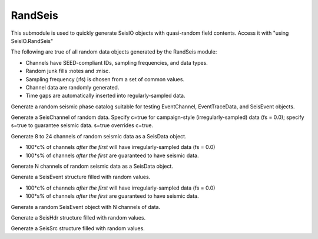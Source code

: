 ########
RandSeis
########

This submodule is used to quickly generate SeisIO objects with quasi-random
field contents. Access it with "using SeisIO.RandSeis"

The following are true of all random data objects generated by the RandSeis
module:

* Channels have SEED-compliant IDs, sampling frequencies, and data types.
* Random junk fills :notes and :misc.
* Sampling frequency (:fs) is chosen from a set of common values.
* Channel data are randomly generated.
* Time gaps are automatically inserted into regularly-sampled data.

.. function:: randPhaseCat()

Generate a random seismic phase catalog suitable for testing EventChannel,
EventTraceData, and SeisEvent objects.

.. function:: randSeisChannel([,c=false, s=false])

Generate a SeisChannel of random data. Specify c=true for campaign-style
(irregularly-sampled) data (fs = 0.0); specify s=true to guarantee seismic data.
s=true overrides c=true.

.. function:: randSeisData([, c=0.2, s=0.6])

Generate 8 to 24 channels of random seismic data as a SeisData object.

* 100*c% of channels *after the first* will have irregularly-sampled data (fs = 0.0)
* 100*s% of channels *after the first* are guaranteed to have seismic data.

.. function:: randSeisData(N[, c=0.2, s=0.6])
    :noindex:

Generate N channels of random seismic data as a SeisData object.

.. function:: randSeisEvent([, c=0.2, s=0.6])

Generate a SeisEvent structure filled with random values.

* 100*c% of channels *after the first* will have irregularly-sampled data (fs = 0.0)
* 100*s% of channels *after the first* are guaranteed to have seismic data.

.. function:: randSeisEvent(N[, c=0.2, s=0.6])
    :noindex:

Generate a random SeisEvent object with N channels of data.

.. function:: randSeisHdr()

Generate a SeisHdr structure filled with random values.

.. function:: randSeisSrc()

Generate a SeisSrc structure filled with random values.
